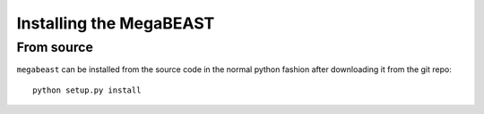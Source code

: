########################
Installing the MegaBEAST
########################

From source
===========

``megabeast`` can be installed from the source code in the normal
python fashion after downloading it from the git repo::

    python setup.py install
